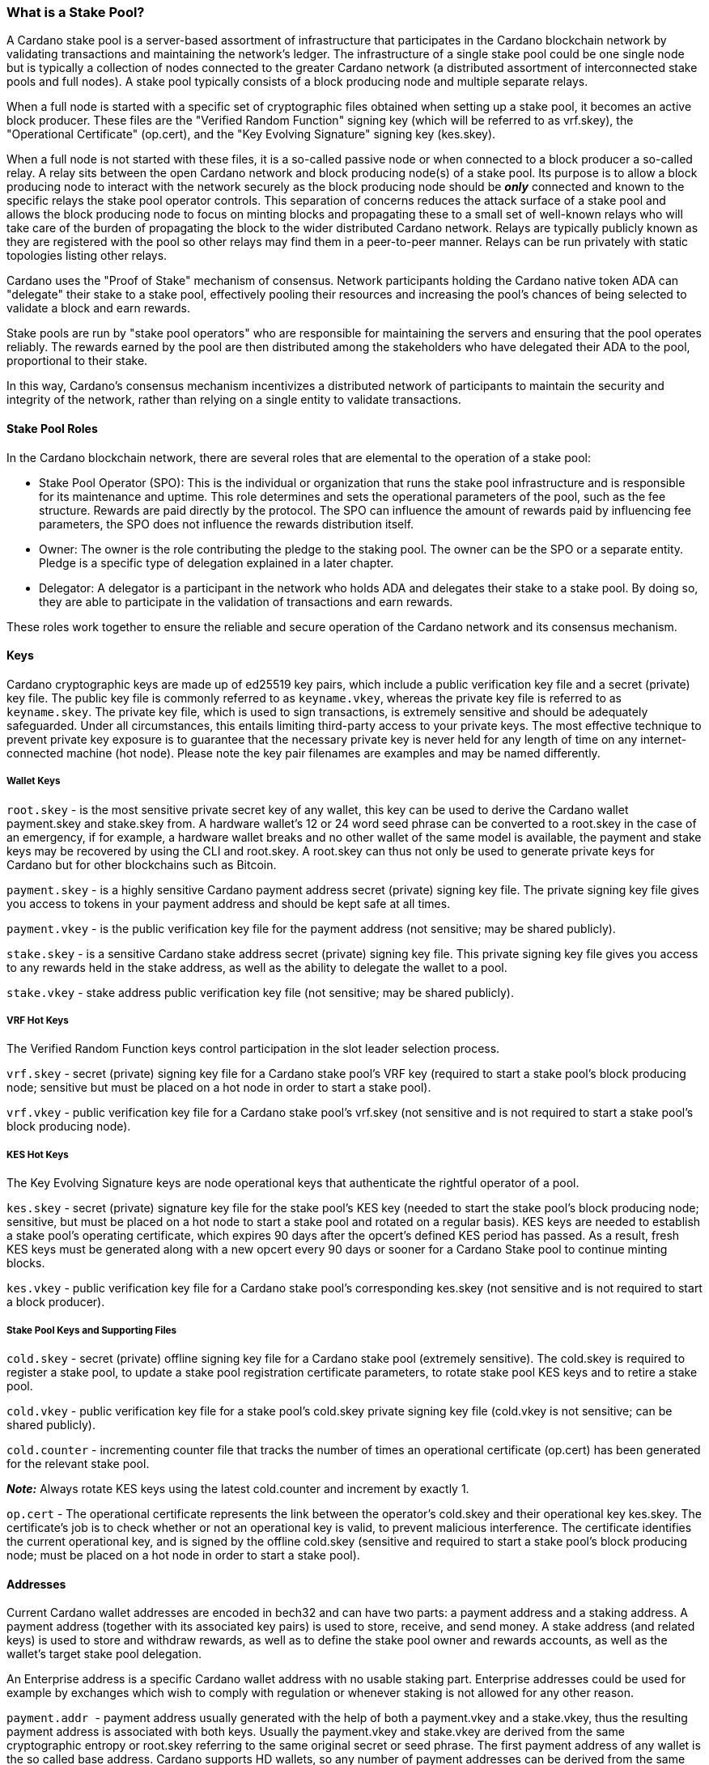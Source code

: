 === What is a Stake Pool?

A Cardano stake pool is a server-based assortment of infrastructure that participates in the Cardano blockchain network by validating transactions and maintaining the network's ledger. 
The infrastructure of a single stake pool could be one single node but is typically a collection of nodes connected to the greater Cardano network (a distributed assortment of interconnected stake pools and full nodes). A stake pool typically consists of a block producing node and multiple separate relays. 

When a full node is started with a specific set of cryptographic files obtained when setting up a stake pool, it becomes an active block producer. These files are the "Verified Random Function" signing key (which will be referred to as vrf.skey), the "Operational Certificate" (op.cert), and the "Key Evolving Signature" signing key (kes.skey). 

When a full node is not started with these files, it is a so-called passive node or when connected to a block producer a so-called relay. A relay sits between the open Cardano network and block producing node(s) of a stake pool. Its purpose is to allow a block producing node to interact with the network securely as the block producing node should be __**only**__ connected and known to the specific relays the stake pool operator controls. This separation of concerns reduces the attack surface of a stake pool and allows the block producing node to focus on minting blocks and propagating these to a small set of well-known relays who will take care of the burden of propagating the block to the wider distributed Cardano network. Relays are typically publicly known as they are registered with the pool so other relays may find them in a peer-to-peer manner. Relays can be run privately with static topologies listing other relays.

Cardano uses the "Proof of Stake" mechanism of consensus. Network participants holding the Cardano native token ADA can "delegate" their stake to a stake pool, effectively pooling their resources and increasing the pool's chances of being selected to validate a block and earn rewards.

Stake pools are run by "stake pool operators" who are responsible for maintaining the servers and ensuring that the pool operates reliably. The rewards earned by the pool are then distributed among the stakeholders who have delegated their ADA to the pool, proportional to their stake. 

In this way, Cardano's consensus mechanism incentivizes a distributed network of participants to maintain the security and integrity of the network, rather than relying on a single entity to validate transactions.

==== Stake Pool Roles 

In the Cardano blockchain network, there are several roles that are elemental to the operation of a stake pool:

* Stake Pool Operator (SPO): This is the individual or organization that runs the stake pool infrastructure and is responsible for its maintenance and uptime. This role determines and sets the operational parameters of the pool, such as the fee structure. Rewards are paid directly by the protocol. The SPO can influence the amount of rewards paid by influencing fee parameters, the SPO does not influence the rewards distribution itself.
* Owner: The owner is the role contributing the pledge to the staking pool. The owner can be the SPO or a separate entity. Pledge is a specific type of delegation explained in a later chapter.
* Delegator: A delegator is a participant in the network who holds ADA and delegates their stake to a stake pool. By doing so, they are able to participate in the validation of transactions and earn rewards.

These roles work together to ensure the reliable and secure operation of the Cardano network and its consensus mechanism.

==== Keys 

Cardano cryptographic keys are made up of ed25519 key pairs, which include a public verification key file and a secret (private) key file. The public key file is commonly referred to as ``keyname.vkey``, whereas the private key file is referred to as ``keyname.skey``. The private key file, which is used to sign transactions, is extremely sensitive and should be adequately safeguarded. Under all circumstances, this entails limiting third-party access to your private keys. The most effective technique to prevent private key exposure is to guarantee that the necessary private key is never held for any length of time on any internet-connected machine (hot node). Please note the key pair filenames are examples and may be named differently.

===== Wallet Keys

``root.skey`` - is the most sensitive private secret key of any wallet, this key can be used to derive the Cardano wallet payment.skey and stake.skey from. A hardware wallet's 12 or 24 word seed phrase can be converted to a root.skey in the case of an emergency, if for example, a hardware wallet breaks and no other wallet of the same model is available, the payment and stake keys may be recovered by using the CLI and root.skey.
A root.skey can thus not only be used to generate private keys for Cardano but for other blockchains such as Bitcoin. 

``payment.skey`` - is a highly sensitive Cardano payment address secret (private) signing key file. The private signing key file gives you access to tokens in your payment address and should be kept safe at all times.

``payment.vkey`` - is the public verification key file for the payment address (not sensitive; may be shared publicly).

``stake.skey`` - is a sensitive Cardano stake address secret (private) signing key file. This private signing key file gives you access to any rewards held in the stake address, as well as the ability to delegate the wallet to a pool. 

``stake.vkey`` - stake address public verification key file (not sensitive; may be shared publicly).

===== VRF Hot Keys 

The Verified Random Function keys control participation in the slot leader selection process.

``vrf.skey`` -  secret (private) signing key file for a Cardano stake pool's VRF key (required to start a stake pool's block producing node; sensitive but must be placed on a hot node in order to start a stake pool).

``vrf.vkey`` - public verification key file for a Cardano stake pool's vrf.skey (not sensitive and is not required to start a stake pool's block producing node).

===== KES Hot Keys 

The Key Evolving Signature keys are node operational keys that authenticate the rightful operator of a pool.

``kes.skey`` -  secret (private) signature key file for the stake pool's KES key (needed to start the stake pool's block producing node; sensitive, but must be placed on a hot node to start a stake pool and rotated on a regular basis). KES keys are needed to establish a stake pool's operating certificate, which expires 90 days after the opcert's defined KES period has passed. As a result, fresh KES keys must be generated along with a new opcert every 90 days or sooner for a Cardano Stake pool to continue minting blocks.

``kes.vkey`` - public verification key file for a Cardano stake pool's corresponding kes.skey (not sensitive and is not required to start a block producer).

===== Stake Pool Keys and Supporting Files

``cold.skey`` - secret (private) offline signing key file for a Cardano stake pool (extremely sensitive). The cold.skey is required to register a stake pool, to update a stake pool registration certificate parameters, to rotate stake pool KES keys and to retire a stake pool.

``cold.vkey`` - public verification key file for a stake pool's cold.skey private signing key file (cold.vkey is not sensitive; can be shared publicly).

``cold.counter`` - incrementing counter file that tracks the number of times an operational certificate (op.cert) has been generated for the relevant stake pool.

*_Note:_*  Always rotate KES keys using the latest cold.counter and increment by exactly 1.

``op.cert`` -  The operational certificate represents the link between the operator's cold.skey and their operational key kes.skey. The certificate's job is to check whether or not an operational key is valid, to prevent malicious interference. The certificate identifies the current operational key, and is signed by the offline cold.skey (sensitive and required to start a stake pool's block producing node; must be placed on a hot node in order to start a stake pool).

==== Addresses 

Current Cardano wallet addresses are encoded in bech32 and can have two parts: a payment address and a staking address. A payment address (together with its associated key pairs) is used to store, receive, and send money. A stake address (and related keys) is used to store and withdraw rewards, as well as to define the stake pool owner and rewards accounts, as well as the wallet's target stake pool delegation.

An Enterprise address is a specific Cardano wallet address with no usable staking part. Enterprise addresses could be used for example by exchanges which wish to comply with regulation or whenever staking is not allowed for any other reason.

``payment.addr `` -  payment address usually generated with the help of both a payment.vkey and a stake.vkey, thus the resulting payment address is associated with both keys. Usually the payment.vkey and stake.vkey are derived from the same cryptographic entropy or root.skey referring to the same original secret or seed phrase.
The first payment address of any wallet is the so called base address. Cardano supports HD wallets, so any number of payment addresses can be derived from the same secret. 

``stake.addr`` - stake address for a Cardano wallet generated with the stake.vkey file used to control protocol participation, create a stake pool, delegate and receive rewards.
This address cannot receive payments but will receive the rewards from participating in the protocol. From one original secret only one stake address can be derived, thus all payment.addr with the same underlying secret share the same stake address part.

It is also possible to combine payment.vkey and stake.vkey from two different original secrets, this creates a so-called ``mangled`` or https://www.youtube.com/watch?v=KULzovfWn-M[``Franken Address``]. If tokens are sent to such an address one wallet can spend the tokens the other wallet can participate in the protocol and earn rewards with the same tokens. 

==== Pool Saturation

The protocol parameter ``k`` defines the saturation point for stake pool rewards. This saturation point is defined as ``total supply of Cardano divided by k``, at the time of this writing with k at 500 the saturation point is at about 70M ADA. A stake pool with stake above the saturation point will on average be allotted more slots and should mint more blocks, however rewards for the pool are capped off at the saturation point. Resulting in the distribution of the same reward total to a larger amount of participating stake and delegator shares, diluting rewards for all pool participants. This incentivizes participants in a pool to be aware of pool saturation when delegating.

This concept of saturation is meant to encourage stake distribution across stake pools instead of a majority of stake pooling in a single pool. 

Reaching saturation is a positive sign for a pool, as it indicates that the pool has become popular and is receiving a large amount of stake. However, it also means that delegators may have to look for alternative pools if they wish to delegate additional stake. The SPO of the saturated pool can also opt to increase pool minting fees to manage the stake saturation level.

It is also possible for the SPO to open more pools and attempt to use the popularity of the first pool to try to fill more pools. This topic of pool-splitting or multi-pools is highly contentious in the Cardano community. From a decentralization perspective a SPO should not engage in pool splitting unless he / she can saturate the existing pool completely with his / her own stake, turning one pool effectively into a private pool before opening the next public pool.
Distributed pool production both helps increase the Minimum Attack Vector (MAV) and protect against Sybil attacks, (where one or a few entities may try to control block production, effectively taking over the network). 

==== Pledge vs Stake

Pledge is a specific type of delegation the SPO announces to the public in the pool registration by setting the pledge height in number of ADA tokens and also setting which owner wallets contribute to the pledge by delegation at all times. The SPO herby gives a pledge promise to the pool, if this pledge promise is broken and this broken promise is snapshotted at an epoch transition, no rewards will be paid until the pool registration is adapted to reduce the pledge and this becomes effective and valid again or the pledge is returned to the already specified owner addresses meeting the unmodified pledge promise.

To prevent Sybil attacks, Cardano has an incentive model intended to encourage stake pool owners to associate as much pledge as possible with the pool in order to make the stake pool more financially attractive to potential delegators. 
The higher the pledge, the higher staking rewards for all pool participants will be. Rewards rise linearly with pledge; maximum rewards are achieved when the pool is fully saturated with pledge. A pool saturated with pledge will earn about 30% more rewards than a pool with zero pledge, these pools are also called private stake pools, as they do not incentivize additional delegation by ADA holders as the pool is already saturated with pledge and will become oversaturated, diminishing rewards.

As there is no minimum pledge requirement, zero pledge is a valid amount for a stake pool. Pledge shows skin in the game from the owner which can potentially gain trust from delegators.
However, declaring pledge is not without risk as pledge is declared publicly. The SPO could become a target for criminal activity attempting to steal the pledge. Combined with regulation requirements with mandatory doxing of SPOs in some jurisdictions this could pose a potential security risk. 

Franken addresses could come in handy in these scenarios: The SPO could declare the pledge and continue to manage the pool without having ready-access to the payment key of the pledge. The SPO would only have access to the SPO wallet with a payment key securing minimal funds for day-to-day operations sufficient to pay for pool maintenance fees. The main pledge is secured with the payment key of another wallet. The owner address would be made up of one payment address part of the pledge wallet and the staking address part of the SPO wallet. As long as the pledge resided on this mangled address the SPO can bring in the stake as pledge without the risk of physical extortion as the SPO has absolutely no access to the pledge payment key.

Regular stake as opposed to pledge is just that, regular stake brought in by delegation. This stake is liquid and can move in and out of delegation at will. Pledge is not locked either, but moving it out before pledge commitment changes become active will break the pledge promise.

==== Fee Structure

The fee structure of a Cardano stake pool is determined solely by the stake pool operator and is critical for long-term sustainable operation. Costs covered by the fees generally include: Fixed server cost, time spent on pool and server maintenance, marketing cost or cost in relation to regulatory compliance like management of a company with respective reporting duties.

The fee structure determines how much of the rewards generated by the pool will be kept by the operator and how much will be distributed to delegators. If the pool has not minted blocks in an epoch, no rewards are generated and no fees are paid. Pool fees are always taken from the rewards, so at best they diminish the delegator rewards, fees are never taken from delegator stake as Cardano natively uses non-custodial, liquid staking. 

There are two different type of fees a Cardano stake pool operators can set:

* Fixed fee specified in amount of ADA: This fee is meant to cover the fixed cost of pool operation, currently at the time of writing this is a mandatory fee of at least 340 ADA per epoch (the 340 ADA is also referred to as minPoolCost). 
* Variable fee specified as a percentage: After deduction of the fixed fee an additional variable fee can be deducted from the total staking rewards from an epoch. While the fixed fee is independent on the number of blocks as long as there is at least one minted block in an epoch, the variable fee is highly dependent on the performance of the pool and the number of minted blocks relative to expected blocks. The more blocks there are minted, the higher the total rewards will be, the higher the variable fee payout for the operator. Typically, at the time of writing, the variable fee is set between 0 and 5%.

*_Note:_* While 5% variable fee might sound like a big number, this fee should always be set into relation with the expected return on staking (ROS). At the time of writing the ROS is about 4% per year. 5% variable fee set by a stake pool will reduce those 4% ROS per year by just 0.2 points to 3.8% ROS per year.
